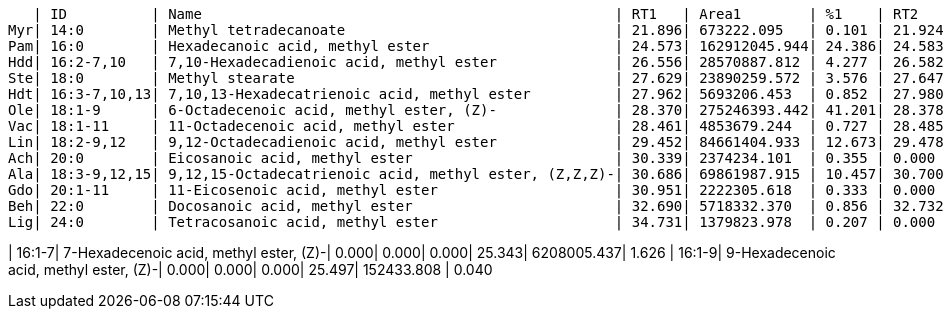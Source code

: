    | ID          | Name                                                 | RT1   | Area1        | %1    | RT2   | Area2        | %2
Myr| 14:0        | Methyl tetradecanoate                                | 21.896| 673222.095   | 0.101 | 21.924| 251737.363   | 0.066
Pam| 16:0        | Hexadecanoic acid, methyl ester                      | 24.573| 162912045.944| 24.386| 24.583| 47497434.933 | 12.440
Hdd| 16:2-7,10   | 7,10-Hexadecadienoic acid, methyl ester              | 26.556| 28570887.812 | 4.277 | 26.582| 63113012.473 | 16.530
Ste| 18:0        | Methyl stearate                                      | 27.629| 23890259.572 | 3.576 | 27.647| 1828997.359  | 0.479
Hdt| 16:3-7,10,13| 7,10,13-Hexadecatrienoic acid, methyl ester          | 27.962| 5693206.453  | 0.852 | 27.980| 12533531.014 | 3.283
Ole| 18:1-9      | 6-Octadecenoic acid, methyl ester, (Z)-              | 28.370| 275246393.442| 41.201| 28.378| 121039957.994| 31.701
Vac| 18:1-11     | 11-Octadecenoic acid, methyl ester                   | 28.461| 4853679.244  | 0.727 | 28.485| 749807.601   | 0.196
Lin| 18:2-9,12   | 9,12-Octadecadienoic acid, methyl ester              | 29.452| 84661404.933 | 12.673| 29.478| 80336052.625 | 21.041
Ach| 20:0        | Eicosanoic acid, methyl ester                        | 30.339| 2374234.101  | 0.355 | 0.000 | 0.000        | 0.000
Ala| 18:3-9,12,15| 9,12,15-Octadecatrienoic acid, methyl ester, (Z,Z,Z)-| 30.686| 69861987.915 | 10.457| 30.700| 47937203.656 | 12.555
Gdo| 20:1-11     | 11-Eicosenoic acid, methyl ester                     | 30.951| 2222305.618  | 0.333 | 0.000 | 0.000        | 0.000
Beh| 22:0        | Docosanoic acid, methyl ester                        | 32.690| 5718332.370  | 0.856 | 32.732| 164001.951   | 0.043
Lig| 24:0        | Tetracosanoic acid, methyl ester                     | 34.731| 1379823.978  | 0.207 | 0.000 | 0.000        | 0.000

| 16:1-7| 7-Hexadecenoic acid, methyl ester, (Z)-| 0.000| 0.000| 0.000| 25.343| 6208005.437| 1.626
| 16:1-9| 9-Hexadecenoic acid, methyl ester, (Z)-| 0.000| 0.000| 0.000| 25.497| 152433.808 | 0.040
